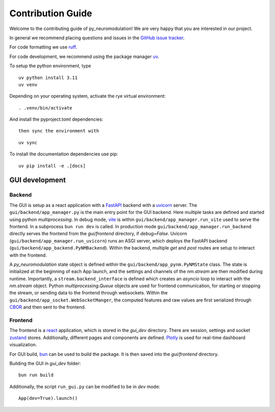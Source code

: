 Contribution Guide
==================

Welcome to the contributing guide of py_neuromodulation! We are very happy that you are interested in our project.

In general we recommend placing questions and issues in the `GitHub issue tracker <https://github.com/neuromodulation/py_neuromodulation/issues>`_.

For code formatting we use `ruff <https://docs.astral.sh/ruff/formatter/>`_.

For code development, we recommend using the package manager `uv <https://docs.astral.sh/uv/getting-started/installation/>`_.

To setup the python environment, type

::

    uv python install 3.11
    uv venv


Depending on your operating system, activate the rye virtual environment: 

::

    . .venv/bin/activate

And install the pyproject.toml dependencies:

:: 

    then sync the environment with

::

    uv sync

To install the documentation dependencies use pip:

::

    uv pip install -e .[docs]


GUI development
---------------

Backend
~~~~~~~


The GUI is setup as a react application with a `FastAPI <https://fastapi.tiangolo.com/>`_ backend with a `uvicorn <https://www.uvicorn.org/>`_ server.
The ``gui/backend/app_manager.py`` is the main entry point for the GUI backend. Here multiple tasks are defined and started using python `multiprocessing`.
In debug mode, `vite <https://vite.dev/>`_ is within ``gui/backend/app_manager.run_vite`` used to serve the frontend. In a subprocess ``bun run dev`` is called.
In production mode ``gui/backend/app_manager.run_backend`` directly serves the frontend from the `gui/frontend` directory, if `debug=False`.
Uvicorn (``gui/backend/app_manager.run_uvicorn``) runs an ASGI server, which deploys the FastAPI backend (``gui/backend/app_backend.PyNMBackend``).
Within the backend, multiple `get` and `post` routes are setup to interact with the frontend.

.. raw:: html

   <br>

A *py_neuromodulation* state object is defined within the ``gui/backend/app_pynm.PyNMState`` class.
The state is initialized at the beginning of each App launch, and the settings and channels of the `nm.stream` are then modified during runtime.
Importantly, a ``stream.backend_interface`` is defined which creates an `asyncio` loop to interact with the `nm.stream` object.
Python `multiprocessing.Queue` objects are used for frontend communication, for starting or stopping the stream, or sending data to the frontend through websockets.
Within the ``gui/backend/app_socket.WebSocketManger``, the computed features and raw values are first serialized through `CBOR <https://cbor2.readthedocs.io/en/latest/usage.html>`_ and then sent to the frontend.

Frontend
~~~~~~~~

The frontend is a `react <https://react.dev/>`_ application, which is stored in the `gui_dev` directory.
There are session, settings and socket `zustand <https://zustand-demo.pmnd.rs/>`_ stores. 
Additionally, different pages and components are defined. `Plotly <https://plotly.com/javascript/>`_ is used for real-time dashboard visualization.

For GUI build, `bun <https://bun.sh/package-manager>`_ can be used to build the package. It is then saved into the `gui/frontend` directory.

Building the GUI in *gui_dev* folder:

::

    bun run build

Additionally, the script ``run_gui.py`` can be modified to be in `dev` mode:

::

    App(dev=True).launch()


